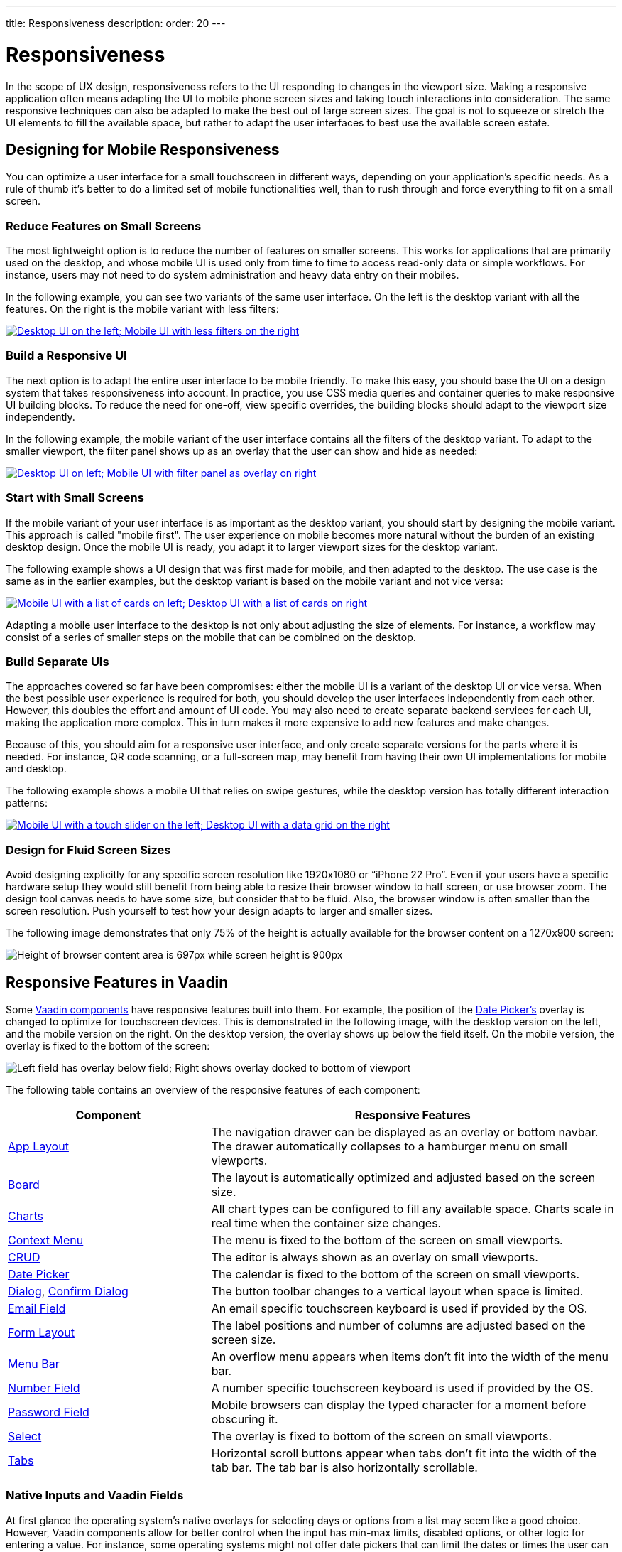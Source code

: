 ---
title: Responsiveness
description:
order: 20
---

// TODO The following terms should be explained somewhere (not necessarily on this page):
// - Viewport
// - Overlay
// - Navbar
// - Hamburger menu


= Responsiveness
:toclevels: 2

In the scope of UX design, responsiveness refers to the UI responding to changes in the viewport size. Making a responsive application often means adapting the UI to mobile phone screen sizes and taking touch interactions into consideration. The same responsive techniques can also be adapted to make the best out of large screen sizes. The goal is not to squeeze or stretch the UI elements to fill the available space, but rather to adapt the user interfaces to best use the available screen estate.


== Designing for Mobile Responsiveness

You can optimize a user interface for a small touchscreen in different ways, depending on your application's specific needs. As a rule of thumb it's better to do a limited set of mobile functionalities well, than to rush through and force everything to fit on a small screen.


=== Reduce Features on Small Screens

The most lightweight option is to reduce the number of features on smaller screens. This works for applications that are primarily used on the desktop, and whose mobile UI is used only from time to time to access read-only data or simple workflows. For instance, users may not need to do system administration and heavy data entry on their mobiles. 

In the following example, you can see two variants of the same user interface. On the left is the desktop variant with all the features. On the right is the mobile variant with less filters:

[link=images/responsiveness1.png]
image::images/responsiveness1.png[Desktop UI on the left; Mobile UI with less filters on the right]


=== Build a Responsive UI

The next option is to adapt the entire user interface to be mobile friendly. To make this easy, you should base the UI on a design system that takes responsiveness into account. In practice, you use CSS media queries and container queries to make responsive UI building blocks. To reduce the need for one-off, view specific overrides, the building blocks should adapt to the viewport size independently.

In the following example, the mobile variant of the user interface contains all the filters of the desktop variant. To adapt to the smaller viewport, the filter panel shows up as an overlay that the user can show and hide as needed:

[link=images/responsiveness2.png]
image::images/responsiveness2.png[Desktop UI on left; Mobile UI with filter panel as overlay on right]


=== Start with Small Screens

If the mobile variant of your user interface is as important as the desktop variant, you should start by designing the mobile variant. This approach is called "mobile first". The user experience on mobile becomes more natural without the burden of an existing desktop design. Once the mobile UI is ready, you adapt it to larger viewport sizes for the desktop variant.

The following example shows a UI design that was first made for mobile, and then adapted to the desktop. The use case is the same as in the earlier examples, but the desktop variant is based on the mobile variant and not vice versa:

[link=images/responsiveness3.png]
image::images/responsiveness3.png[Mobile UI with a list of cards on left; Desktop UI with a list of cards on right]

Adapting a mobile user interface to the desktop is not only about adjusting the size of elements. For instance, a workflow may consist of a series of smaller steps on the mobile that can be combined on the desktop.


=== Build Separate UIs

The approaches covered so far have been compromises: either the mobile UI is a variant of the desktop UI or vice versa. When the best possible user experience is required for both, you should develop the user interfaces independently from each other. However, this doubles the effort and amount of UI code. You may also need to create separate backend services for each UI, making the application more complex. This in turn makes it more expensive to add new features and make changes.

Because of this, you should aim for a responsive user interface, and only create separate versions for the parts where it is needed. For instance, QR code scanning, or a full-screen map, may benefit from having their own UI implementations for mobile and desktop.

The following example shows a mobile UI that relies on swipe gestures, while the desktop version has totally different interaction patterns:

[link=images/responsiveness4.png]
image::images/responsiveness4.png[Mobile UI with a touch slider on the left; Desktop UI with a data grid on the right]


=== Design for Fluid Screen Sizes

Avoid designing explicitly for any specific screen resolution like 1920x1080 or “iPhone 22 Pro”. Even if your users have a specific hardware setup they would still benefit from being able to resize their browser window to half screen, or use browser zoom. The design tool canvas needs to have some size, but consider that to be fluid. Also, the browser window is often smaller than the screen resolution. Push yourself to test how your design adapts to larger and smaller sizes.

The following image demonstrates that only 75% of the height is actually available for the browser content on a 1270x900 screen:

image::images/responsiveness-browser-size.png[Height of browser content area is 697px while screen height is 900px]


== Responsive Features in Vaadin

Some <<{articles}/components#,Vaadin components>> have responsive features built into them. For example, the position of the <<{articles}/components/date-picke#,Date Picker's>> overlay is changed to optimize for touchscreen devices. This is demonstrated in the following image, with the desktop version on the left, and the mobile version on the right. On the desktop version, the overlay shows up below the field itself. On the mobile version, the overlay is fixed to the bottom of the screen:

image::images/responsiveness-date-picker.png[Left field has overlay below field; Right shows overlay docked to bottom of viewport]

The following table contains an overview of the responsive features of each component:

[cols="1,2"]
|===
|Component|Responsive Features

|<<{articles}/components/app-layout#,App Layout>>|The navigation drawer can be displayed as an overlay or bottom navbar. The drawer automatically collapses to a hamburger menu on small viewports.
|<<{articles}/components/board#,Board>>|The layout is automatically optimized and adjusted based on the screen size.
|<<{articles}/components/charts#,Charts>>|All chart types can be configured to fill any available space. Charts scale in real time when the container size changes.
|<<{articles}/components/context-menu#,Context Menu>>|The menu is fixed to the bottom of the screen on small viewports.
|<<{articles}/components/crud#,CRUD>>|The editor is always shown as an overlay on small viewports.
|<<{articles}/components/date-picker#,Date Picker>>|The calendar is fixed to the bottom of the screen on small viewports.
|<<{articles}/components/dialog#,Dialog>>, <<{articles}/components/confirm-dialog#,Confirm Dialog>>|The button toolbar changes to a vertical layout when space is limited.
|<<{articles}/components/email-field#,Email Field>>|An email specific touchscreen keyboard is used if provided by the OS.
|<<{articles}/components/form-layout#,Form Layout>>|The label positions and number of columns are adjusted based on the screen size.
|<<{articles}/components/menu-bar#,Menu Bar>>|An overflow menu appears when items don't fit into the width of the menu bar.
|<<{articles}/components/number-field#,Number Field>>|A number specific touchscreen keyboard is used if provided by the OS.
|<<{articles}/components/password-field#,Password Field>>|Mobile browsers can display the typed character for a moment before obscuring it.
|<<{articles}/components/select#,Select>>|The overlay is fixed to bottom of the screen on small viewports.
|<<{articles}/components/tabs#,Tabs>>|Horizontal scroll buttons appear when tabs don't fit into the width of the tab bar. The tab bar is also horizontally scrollable.
|===


=== Native Inputs and Vaadin Fields

At first glance the operating system's native overlays for selecting days or options from a list may seem like a good choice. However, Vaadin components allow for better control when the input has min-max limits, disabled options, or other logic for entering a value. For instance, some operating systems might not offer date pickers that can limit the dates or times the user can choose. This in turn can lead to usability issues and a different experience depending on the user's device. Because of this, you should use Vaadin components in favour of native inputs.

The following image shows the Vaadin <<{articles}/components/time-picker#,Time Picker>> on the left, next to two native time pickers from Android and iOS:

image::images/responsiveness-native-inputs.png[Time Picker components in Vaadin, Android and iOS]


== Developing Responsive User Interfaces

The Vaadin components use standard web technologies to implement responsiveness: flexbox, grid, media queries, and container queries. You use the same technologies to make your user interfaces responsive. If you are unfamiliar with CSS, Vaadin also provides some utilities for using them.


=== Flexbox and Grid

Flexbox is a one-dimensional layout system for arranging items in rows or columns. Items either expand to fill the available space, or shrink to minimize the used space. In addition, flexbox can be configured to wrap its children to a new line when needed. This is useful when adapting user interfaces for smaller viewports.

For more information about flexbox, see the https://developer.mozilla.org/en-US/docs/Learn/CSS/CSS_layout/Flexbox[MDN web docs].

Grid is a two-dimensional layout system that is slightly more complex than flexbox. It's similar to having multiple flexboxes next to each other, but adds more control over the layout. By mastering both grid and flexbox, you can implement sophisticated responsive layouts.

[IMPORTANT]
Don't confuse the CSS grid layout system with the Vaadin <<{articles}/components/grid#,Grid component>>.

For more information about grid, see the https://developer.mozilla.org/en-US/docs/Learn/CSS/CSS_layout/Grids[MDN web docs].

In Vaadin, the <<{articles}/components#layout_components,layout components>> already use flexbox and grid under the hood. This makes them easier to use even if you are not familiar with how the CSS works. If the Vaadin layout components don't fit your specific needs, you can write your own CSS or use the <<{articles}/styling/lumo/utility-classes#,Lumo utility classes>>.


=== CSS Media Query and Container Query

Media queries allow you to apply CSS styles based on the characteristics of the device that is used to access the application. When building responsive user interfaces, the most common characteristics you'll use are the width and height of the viewport.

In the following example, the mobile toolbar is invisible by default. The media query overrides the styles and makes the toolbar visible when the viewport width is equal to or narrower than 640px. In practice, this means that the toolbar is hidden on non-mobile devices and visible on mobile devices:

[source,css]
----
.mobile-toolbar {
    display: none;
}

@media (max-width: 640px) {
    .mobile-toolbar {
        display: flex;
    }
}
----

For more information about media queries, see the https://developer.mozilla.org/en-US/docs/Web/CSS/CSS_media_queries/Using_media_queries[MDN web docs].

Sometimes, styling based on the viewport width isn't enough. For instance, if an application has resizable content areas, it's desirable to style the content based on the width of the content area rather than the width of the screen. Container queries allow you to do this.

In the following example, the side panel is resizable. It has a footer that is hidden by default. The container query overrides the styles and makes the footer visible when the side panel width is equal to or wider than 400px. 

[source,css]
----
.sidepanel {
    container-type: inline-size;
    container-name: sidepanel;   /* Optional */
}

.sidepanel .footer {
    display: none;
}

@container sidepanel (min-width: 400px) {
    .footer {
        display: flex;
    }
}
----

For more information about container queries, see the https://developer.mozilla.org/en-US/docs/Web/CSS/CSS_containment/Container_queries[MDN web docs].

=== Lumo Utility Classes

The <<{articles}/styling/lumo/utility-classes#,Lumo utility classes>> are small, single-purpose CSS classes that can be applied directly to a component or HTML element to style it in a specific way. Unlike traditional CSS approaches, which often involve writing custom styles for each element, utility classes offer a more modular and reusable way to style your content.

The responsive Lumo utility classes follow a mobile-first approach. This means that the default styles should optimize for mobile viewports. You then add extra styles for larger viewports through something called _breakpoints_. Breakpoints target various minimum screen widths. For instance, the `Small` breakpoint applies to screens that are 640px or wider, whereas the `Medium` breakpoint applies to screens that are 768px or wider.

In the following example, the mobile toolbar is visible by default. The `Small` breakpoint makes it hidden when the viewport width is equal to or wider than 640px:

[.example]
--
[source,html]
----
<source-info group="Lit"></source-info>
<div class="flex sm:hidden">
----

[source,java]
----
<source-info group="Flow"></source-info>
mobileToolbar.addClassNames(Display.FLEX, Display.Breakpoint.Small.HIDDEN);
----
.TSX
[source,html]
----
<source-info group="React"></source-info>
<div className="flex sm:hidden">
----
--

For more information and examples, see the blog post https://vaadin.com/blog/building-responsive-layouts-with-vaadin-utility-classes[Building responsive layouts with Vaadin utility classes].

// TODO The blog post contents should be incorporated into the Desiging Apps guide, maybe as a deep dive.
